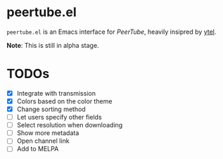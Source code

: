 * peertube.el
=peertube.el= is an Emacs interface for [[search.joinpeertube.org][PeerTube]], heavily insipred by [[https://github.com/gRastello/ytel][ytel]].

*Note*: This is still in alpha stage.

[[./demo.png]]

* TODOs
- [X] Integrate with transmission
- [X] Colors based on the color theme
- [X] Change sorting method
- [ ] Let users specify other fields
- [ ] Select resolution when downloading
- [ ] Show more metadata
- [ ] Open channel link
- [ ] Add to MELPA


